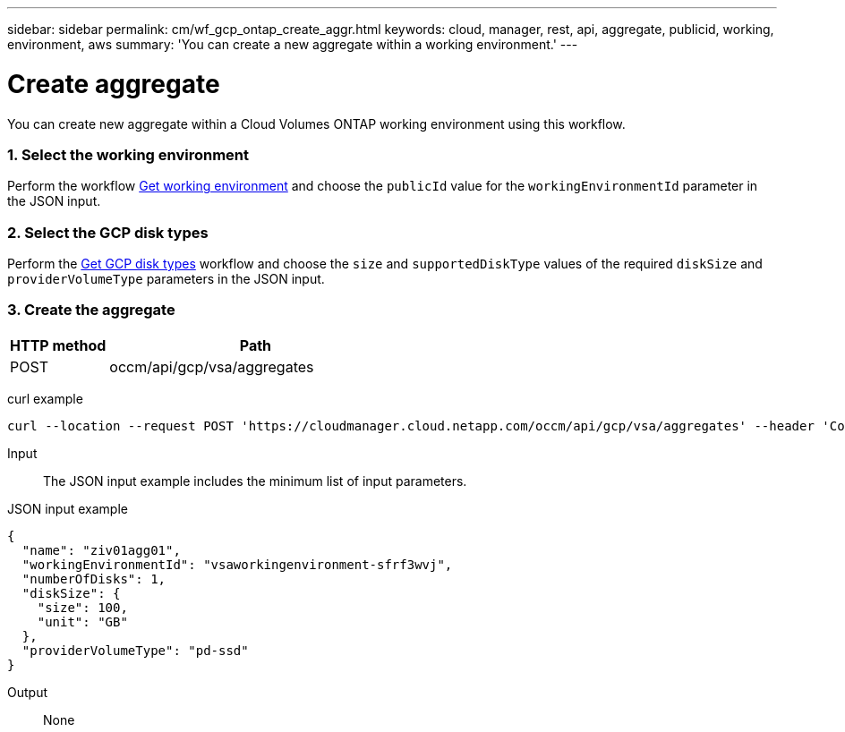 ---
sidebar: sidebar
permalink: cm/wf_gcp_ontap_create_aggr.html
keywords: cloud, manager, rest, api, aggregate, publicid, working, environment, aws
summary: 'You can create a new aggregate within a working environment.'
---

= Create aggregate
:hardbreaks:
:nofooter:
:icons: font
:linkattrs:
:imagesdir: ./media/

[.lead]
You can create new aggregate within a Cloud Volumes ONTAP working environment using this workflow.

=== 1. Select the working environment

Perform the workflow link:wf_gcp_cloud_get_wes.html[Get working environment] and choose the `publicId` value for the `workingEnvironmentId` parameter in the JSON input.

=== 2. Select the GCP disk types

Perform the link:wf_gcp_cloud_md_get_disk_types.html[Get GCP disk types] workflow and choose the `size`  and `supportedDiskType` values of the required `diskSize` and `providerVolumeType` parameters in the JSON input.

=== 3. Create the aggregate

[cols="25,75"*,options="header"]
|===
|HTTP method
|Path
|POST
|occm/api/gcp/vsa/aggregates
|===

curl example::
[source,curl]
curl --location --request POST 'https://cloudmanager.cloud.netapp.com/occm/api/gcp/vsa/aggregates' --header 'Content-Type: application/json' --header 'x-agent-id: <AGENT_ID>' --header 'Authorization: Bearer <ACCESS_TOKEN>' --d @JSONinput

Input::

The JSON input example includes the minimum list of input parameters.

JSON input example::
[source,json]
{
  "name": "ziv01agg01",
  "workingEnvironmentId": "vsaworkingenvironment-sfrf3wvj",
  "numberOfDisks": 1,
  "diskSize": {
    "size": 100,
    "unit": "GB"
  },
  "providerVolumeType": "pd-ssd"
}


Output::

None
